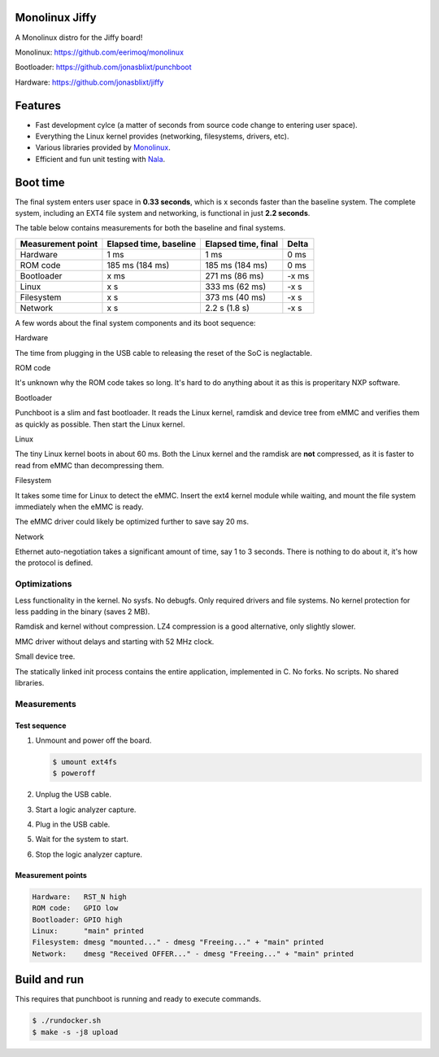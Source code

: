 |buildstatus|_
|codecov|_
|nala|_

Monolinux Jiffy
===============

A Monolinux distro for the Jiffy board!

Monolinux: https://github.com/eerimoq/monolinux

Bootloader: https://github.com/jonasblixt/punchboot

Hardware: https://github.com/jonasblixt/jiffy

Features
========

- Fast development cylce (a matter of seconds from source code change
  to entering user space).

- Everything the Linux kernel provides (networking, filesystems,
  drivers, etc).

- Various libraries provided by `Monolinux`_.

- Efficient and fun unit testing with `Nala`_.

Boot time
=========

The final system enters user space in **0.33 seconds**, which is x
seconds faster than the baseline system. The complete system,
including an EXT4 file system and networking, is functional in just
**2.2 seconds**.

The table below contains measurements for both the baseline and final
systems.

+-------------------+------------------------+---------------------+---------+
| Measurement point | Elapsed time, baseline | Elapsed time, final | Delta   |
+===================+========================+=====================+=========+
| Hardware          | 1 ms                   | 1 ms                | 0 ms    |
+-------------------+------------------------+---------------------+---------+
| ROM code          | 185 ms (184 ms)        | 185 ms (184 ms)     | 0 ms    |
+-------------------+------------------------+---------------------+---------+
| Bootloader        | x ms                   | 271 ms (86 ms)      | -x ms   |
+-------------------+------------------------+---------------------+---------+
| Linux             | x s                    | 333 ms (62 ms)      | -x s    |
+-------------------+------------------------+---------------------+---------+
| Filesystem        | x s                    | 373 ms (40 ms)      | -x s    |
+-------------------+------------------------+---------------------+---------+
| Network           | x s                    | 2.2 s  (1.8 s)      | -x s    |
+-------------------+------------------------+---------------------+---------+

A few words about the final system components and its boot sequence:

Hardware

The time from plugging in the USB cable to releasing the reset of the
SoC is neglactable.

ROM code

It's unknown why the ROM code takes so long. It's hard to do anything
about it as this is properitary NXP software.

Bootloader

Punchboot is a slim and fast bootloader. It reads the Linux kernel,
ramdisk and device tree from eMMC and verifies them as quickly as
possible. Then start the Linux kernel.

Linux

The tiny Linux kernel boots in about 60 ms. Both the Linux kernel and
the ramdisk are **not** compressed, as it is faster to read from eMMC
than decompressing them.

Filesystem

It takes some time for Linux to detect the eMMC. Insert the ext4
kernel module while waiting, and mount the file system immediately
when the eMMC is ready.

The eMMC driver could likely be optimized further to save say 20 ms.

Network

Ethernet auto-negotiation takes a significant amount of time, say 1 to
3 seconds. There is nothing to do about it, it's how the protocol is
defined.

Optimizations
-------------

Less functionality in the kernel. No sysfs. No debugfs. Only required
drivers and file systems. No kernel protection for less padding in the
binary (saves 2 MB).

Ramdisk and kernel without compression. LZ4 compression is a good
alternative, only slightly slower.

MMC driver without delays and starting with 52 MHz clock.

Small device tree.

The statically linked init process contains the entire application,
implemented in C. No forks. No scripts. No shared libraries.

Measurements
------------

Test sequence
^^^^^^^^^^^^^

#. Unmount and power off the board.

   .. code-block:: text

      $ umount ext4fs
      $ poweroff

#. Unplug the USB cable.

#. Start a logic analyzer capture.

#. Plug in the USB cable.

#. Wait for the system to start.

#. Stop the logic analyzer capture.

Measurement points
^^^^^^^^^^^^^^^^^^

.. code-block:: text

   Hardware:   RST_N high
   ROM code:   GPIO low
   Bootloader: GPIO high
   Linux:      "main" printed
   Filesystem: dmesg "mounted..." - dmesg "Freeing..." + "main" printed
   Network:    dmesg "Received OFFER..." - dmesg "Freeing..." + "main" printed

Build and run
=============

This requires that punchboot is running and ready to execute commands.

.. code-block:: shell

   $ ./rundocker.sh
   $ make -s -j8 upload

.. |buildstatus| image:: https://travis-ci.org/eerimoq/monolinux-jiffy.svg
.. _buildstatus: https://travis-ci.org/eerimoq/monolinux-jiffy

.. |codecov| image:: https://codecov.io/gh/eerimoq/monolinux-jiffy/branch/master/graph/badge.svg
.. _codecov: https://codecov.io/gh/eerimoq/monolinux-jiffy

.. |nala| image:: https://img.shields.io/badge/nala-test-blue.svg
.. _nala: https://github.com/eerimoq/nala

.. _Monolinux: https://github.com/eerimoq/monolinux

.. _Nala: https://github.com/eerimoq/nala
